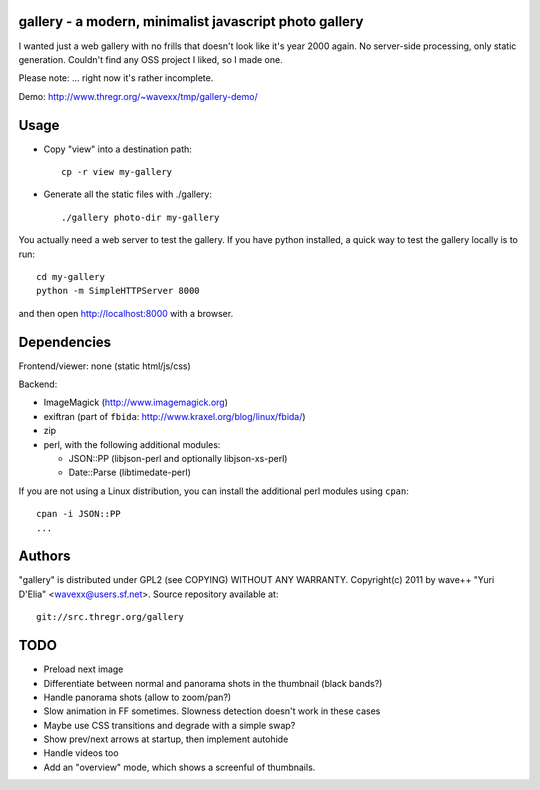 gallery - a modern, minimalist javascript photo gallery
-------------------------------------------------------

I wanted just a web gallery with no frills that doesn't look like it's year
2000 again. No server-side processing, only static generation. Couldn't find
any OSS project I liked, so I made one.

Please note: ... right now it's rather incomplete.

Demo: http://www.thregr.org/~wavexx/tmp/gallery-demo/


Usage
-----

- Copy "view" into a destination path::

    cp -r view my-gallery

- Generate all the static files with ./gallery::

    ./gallery photo-dir my-gallery

You actually need a web server to test the gallery. If you have python
installed, a quick way to test the gallery locally is to run::

  cd my-gallery
  python -m SimpleHTTPServer 8000

and then open http://localhost:8000 with a browser.


Dependencies
------------

Frontend/viewer: none (static html/js/css)

Backend:

* ImageMagick (http://www.imagemagick.org)
* exiftran (part of ``fbida``: http://www.kraxel.org/blog/linux/fbida/)
* zip
* perl, with the following additional modules:

  - JSON::PP (libjson-perl and optionally libjson-xs-perl)
  - Date::Parse (libtimedate-perl)

If you are not using a Linux distribution, you can install the additional perl
modules using ``cpan``::

  cpan -i JSON::PP
  ...


Authors
-------

"gallery" is distributed under GPL2 (see COPYING) WITHOUT ANY WARRANTY.
Copyright(c) 2011 by wave++ "Yuri D'Elia" <wavexx@users.sf.net>.
Source repository available at::

  git://src.thregr.org/gallery


TODO
----

- Preload next image
- Differentiate between normal and panorama shots in the thumbnail (black bands?)
- Handle panorama shots (allow to zoom/pan?)
- Slow animation in FF sometimes. Slowness detection doesn't work in these cases
- Maybe use CSS transitions and degrade with a simple swap?
- Show prev/next arrows at startup, then implement autohide
- Handle videos too
- Add an "overview" mode, which shows a screenful of thumbnails.
